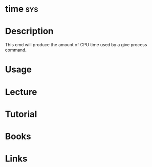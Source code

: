 #+TAGS: sys


* time									:sys:
* Description
This cmd will produce the amount of CPU time used by a give process command.
* Usage
* Lecture
* Tutorial
* Books
* Links



